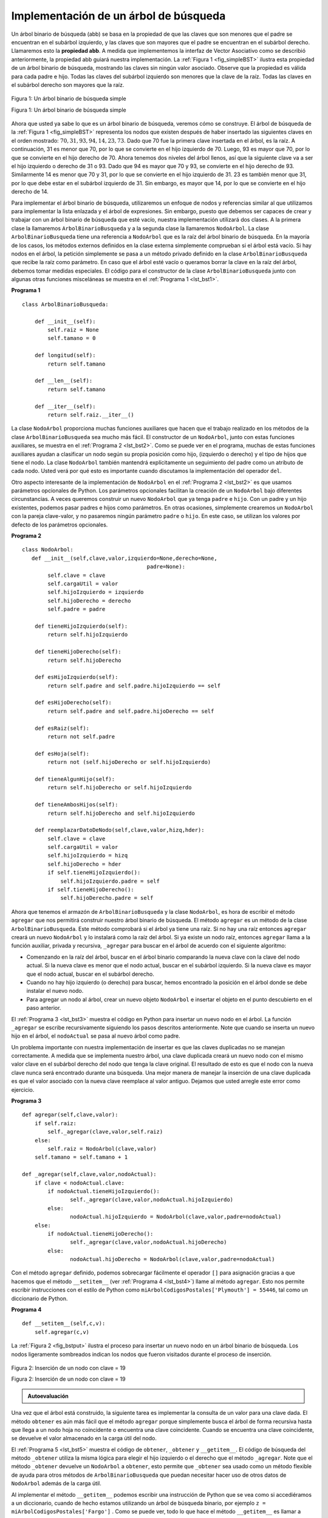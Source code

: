 ..  Copyright (C)  Brad Miller, David Ranum
    This work is licensed under the Creative Commons Attribution-NonCommercial-ShareAlike 4.0 International License. To view a copy of this license, visit http://creativecommons.org/licenses/by-nc-sa/4.0/.


Implementación de un árbol de búsqueda
~~~~~~~~~~~~~~~~~~~~~~~~~~~~~~~~~~~~~~

Un árbol binario de búsqueda (abb) se basa en la propiedad de que las claves que son menores que el padre se encuentran en el subárbol izquierdo, y las claves que son mayores que el padre se encuentran en el subárbol derecho. Llamaremos esto la **propiedad abb**. A medida que implementemos la interfaz de Vector Asociativo como se describió anteriormente, la propiedad abb guiará nuestra implementación. La :ref:`Figura 1 <fig_simpleBST>` ilustra esta propiedad de un árbol binario de búsqueda, mostrando las claves sin ningún valor asociado. Observe que la propiedad es válida para cada padre e hijo. Todas las claves del subárbol izquierdo son menores que la clave de la raíz. Todas las claves en el subárbol derecho son mayores que la raíz.

.. A binary search tree relies on the property that keys that are less than the parent are found in the left subtree, and keys that are greater than the parent are found in the right subtree. We will call this the **bst property**. As we implement the Map interface as described above, the bst property will guide our implementation. :ref:`Figure 1 <fig_simpleBST>` illustrates this property of a binary search tree, showing the keys without any associated values. Notice that the property holds for each parent and child. All of the keys in the left subtree are less than the key in the root. All of the keys in the right subtree are greater than the root.

   
.. _fig_simpleBST:

.. figure:: Figures/simpleBST.png
   :align: center

   Figura 1: Un árbol binario de búsqueda simple

   Figura 1: Un árbol binario de búsqueda simple
    
Ahora que usted ya sabe lo que es un árbol binario de búsqueda, veremos cómo se construye. El árbol de búsqueda de la :ref:`Figura 1 <fig_simpleBST>` representa los nodos que existen después de haber insertado las siguientes claves en el orden mostrado: :math:`70,31,93,94,14,23,73`. Dado que 70 fue la primera clave insertada en el árbol, es la raíz. A continuación, 31 es menor que 70, por lo que se convierte en el hijo izquierdo de 70. Luego, 93 es mayor que 70, por lo que se convierte en el hijo derecho de 70. Ahora tenemos dos niveles del árbol llenos, así que la siguiente clave va a ser el hijo izquierdo o derecho de 31 o 93. Dado que 94 es mayor que 70 y 93, se convierte en el hijo derecho de 93. Similarmente 14 es menor que 70 y 31, por lo que se convierte en el hijo izquierdo de 31. 23 es también menor que 31, por lo que debe estar en el subárbol izquierdo de 31. Sin embargo, es mayor que 14, por lo que se convierte en el hijo derecho de 14.

.. Now that you know what a binary search tree is, we will look at how a binary search tree is constructed. The search tree in :ref:`Figure 1 <fig_simpleBST>` represents the nodes that exist after we have inserted the following keys in the order shown: :math:`70,31,93,94,14,23,73`. Since 70 was the first key inserted into the tree, it is the root. Next, 31 is less than 70, so it becomes the left child of 70. Next, 93 is greater than 70, so it becomes the right child of 70. Now we have two levels of the tree filled, so the next key is going to be the left or right child of either 31 or 93. Since 94 is greater than 70 and 93, it becomes the right child of 93. Similarly 14 is less than 70 and 31, so it becomes the left child of 31. 23 is also less than 31, so it must be in the left subtree of 31. However, it is greater than 14, so it becomes the right child of 14.

Para implementar el árbol binario de búsqueda, utilizaremos un enfoque de nodos y referencias similar al que utilizamos para implementar la lista enlazada y el árbol de expresiones. Sin embargo, puesto que debemos ser capaces de crear y trabajar con un árbol binario de búsqueda que esté vacío, nuestra implementación utilizará dos clases. A la primera clase la llamaremos ``ArbolBinarioBusqueda`` y a la segunda clase la llamaremos ``NodoArbol``. La clase ``ArbolBinarioBusqueda`` tiene una referencia a ``NodoArbol`` que es la raíz del árbol binario de búsqueda. En la mayoría de los casos, los métodos externos definidos en la clase externa simplemente comprueban si el árbol está vacío. Si hay nodos en el árbol, la petición simplemente se pasa a un método privado definido en la clase ``ArbolBinarioBusqueda`` que recibe la raíz como parámetro. En caso que el árbol esté vacío o queramos borrar la clave en la raíz del árbol, debemos tomar medidas especiales. El código para el constructor de la clase ``ArbolBinarioBusqueda`` junto con algunas otras funciones misceláneas se muestra en el :ref:`Programa 1 <lst_bst1>`.

.. To implement the binary search tree, we will use the nodes and references approach similar to the one we used to implement the linked list, and the expression tree. However, because we must be able create and work with a binary search tree that is empty, our implementation will use two classes. The first class we will call ``ArbolBinarioBusqueda``, and the second class we will call ``NodoArbol``. The ``ArbolBinarioBusqueda`` class has a reference to the ``NodoArbol`` that is the root of the binary search tree. In most cases the external methods defined in the outer class simply check to see if the tree is empty. If there are nodes in the tree, the request is just passed on to a private method defined in the ``ArbolBinarioBusqueda`` class that takes the root as a parameter. In the case where the tree is empty or we want to delete the key at the root of the tree, we must take special action. The code for the ``ArbolBinarioBusqueda`` class constructor along with a few other miscellaneous functions is shown in :ref:`Listing 1 <lst_bst1>`.

.. _lst_bst1:

**Programa 1**

::

    class ArbolBinarioBusqueda:

        def __init__(self):
    	    self.raiz = None
    	    self.tamano = 0
	
        def longitud(self):
    	    return self.tamano

        def __len__(self):
    	    return self.tamano

        def __iter__(self):
    	    return self.raiz.__iter__()
	    

La clase ``NodoArbol`` proporciona muchas funciones auxiliares que hacen que el trabajo realizado en los métodos de la clase ``ArbolBinarioBusqueda`` sea mucho más fácil. El constructor de un ``NodoArbol``, junto con estas funciones auxiliares, se muestra en el :ref:`Programa 2 <lst_bst2>`. Como se puede ver en el programa, muchas de estas funciones auxiliares ayudan a clasificar un nodo según su propia posición como hijo, (izquierdo o derecho) y el tipo de hijos que tiene el nodo. La clase ``NodoArbol`` también mantendrá explícitamente un seguimiento del padre como un atributo de cada nodo. Usted verá por qué esto es importante cuando discutamos la implementación del operador ``del``.

.. The ``NodoArbol`` class provides many helper functions that make the work done in the ``ArbolBinarioBusqueda`` class methods much easier. The constructor for a ``NodoArbol``, along with these helper functions, is shown in :ref:`Listing 2 <lst_bst2>`. As you can see in the listing many of these helper functions help to classify a node according to its own position as a child, (left or right) and the kind of children the node has. The ``NodoArbol`` class will also explicitly keep track of the parent as an attribute of each node. You will see why this is important when we discuss the implementation for the ``del`` operator.

Otro aspecto interesante de la implementación de ``NodoArbol`` en el :ref:`Programa 2 <lst_bst2>` es que usamos parámetros opcionales de Python. Los parámetros opcionales facilitan la creación de un ``NodoArbol`` bajo diferentes circunstancias. A veces queremos construir un nuevo ``NodoArbol`` que ya tenga ``padre`` e ``hijo``. Con un padre y un hijo existentes, podemos pasar padres e hijos como parámetros. En otras ocasiones, simplemente crearemos un ``NodoArbol`` con la pareja clave-valor, y no pasaremos ningún parámetro ``padre`` o ``hijo``. En este caso, se utilizan los valores por defecto de los parámetros opcionales.

.. Another interesting aspect of the implementation of ``NodoArbol`` in :ref:`Listing 2 <lst_bst2>` is that we use Python’s optional parameters. Optional parameters make it easy for us to create a ``NodoArbol`` under several different circumstances. Sometimes we will want to construct a new ``NodoArbol`` that already has both a ``padre`` and a ``hijo``. With an existing parent and child, we can pass parent and child as parameters. At other times we will just create a ``NodoArbol`` with the key value pair, and we will not pass any parameters for ``padre`` or ``hijo``. In this case, the default values of the optional parameters are used.

.. _lst_bst2:

**Programa 2**

::

    class NodoArbol:
       def __init__(self,clave,valor,izquierdo=None,derecho=None,
					   padre=None):
	    self.clave = clave
	    self.cargaUtil = valor
	    self.hijoIzquierdo = izquierdo
	    self.hijoDerecho = derecho
	    self.padre = padre

	def tieneHijoIzquierdo(self):
	    return self.hijoIzquierdo

	def tieneHijoDerecho(self):
	    return self.hijoDerecho
	
	def esHijoIzquierdo(self):
	    return self.padre and self.padre.hijoIzquierdo == self

	def esHijoDerecho(self):
	    return self.padre and self.padre.hijoDerecho == self

	def esRaiz(self):
	    return not self.padre

	def esHoja(self):
	    return not (self.hijoDerecho or self.hijoIzquierdo)

	def tieneAlgunHijo(self):
	    return self.hijoDerecho or self.hijoIzquierdo

	def tieneAmbosHijos(self):
	    return self.hijoDerecho and self.hijoIzquierdo
	
	def reemplazarDatoDeNodo(self,clave,valor,hizq,hder):
	    self.clave = clave
	    self.cargaUtil = valor
	    self.hijoIzquierdo = hizq
	    self.hijoDerecho = hder
	    if self.tieneHijoIzquierdo():
		self.hijoIzquierdo.padre = self
	    if self.tieneHijoDerecho():
		self.hijoDerecho.padre = self
		
Ahora que tenemos el armazón de ``ArbolBinarioBusqueda`` y la clase ``NodoArbol``, es hora de escribir el método ``agregar`` que nos permitirá construir nuestro árbol binario de búsqueda. El método ``agregar`` es un método de la clase ``ArbolBinarioBusqueda``. Este método comprobará si el árbol ya tiene una raíz. Si no hay una raíz entonces ``agregar`` creará un nuevo ``NodoArbol`` y lo instalará como la raíz del árbol. Si ya existe un nodo raíz, entonces ``agregar`` llama a la función auxiliar, privada y recursiva, ``_agregar`` para buscar en el árbol de acuerdo con el siguiente algoritmo:

.. Now that we have the ``ArbolBinarioBusqueda`` shell and the ``NodoArbol`` it is time to write the ``agregar`` method that will allow us to build our binary search tree. The ``agregar`` method is a method of the ``ArbolBinarioBusqueda`` class. This method will check to see if the tree already has a root. If there is not a root then ``agregar`` will create a new ``NodoArbol`` and install it as the root of the tree. If a root node is already in place then ``agregar`` calls the private, recursive, helper function ``_agregar`` to search the tree according to the following algorithm:

-  Comenzando en la raíz del árbol, buscar en el árbol binario comparando la nueva clave con la clave del nodo actual. Si la nueva clave es menor que el nodo actual, buscar en el subárbol izquierdo. Si la nueva clave es mayor que el nodo actual, buscar en el subárbol derecho.

-  Cuando no hay hijo izquierdo (o derecho) para buscar, hemos encontrado la posición en el árbol donde se debe instalar el nuevo nodo.

-  Para agregar un nodo al árbol, crear un nuevo objeto ``NodoArbol`` e insertar el objeto en el punto descubierto en el paso anterior.

El :ref:`Programa 3 <lst_bst3>` muestra el código en Python para insertar un nuevo nodo en el árbol. La función ``_agregar`` se escribe recursivamente siguiendo los pasos descritos anteriormente. Note que cuando se inserta un nuevo hijo en el árbol, el ``nodoActual`` se pasa al nuevo árbol como padre.

.. :ref:`Listing 3 <lst_bst3>` shows the Python code for inserting a new node in the tree. The ``_agregar`` function is written recursively following the steps outlined above. Notice that when a new child is inserted into the tree, the ``nodoActual`` is passed to the new tree as the parent.

Un problema importante con nuestra implementación de insertar es que las claves duplicadas no se manejan correctamente. A medida que se implementa nuestro árbol, una clave duplicada creará un nuevo nodo con el mismo valor clave en el subárbol derecho del nodo que tenga la clave original. El resultado de esto es que el nodo con la nueva clave nunca será encontrado durante una búsqueda. Una mejor manera de manejar la inserción de una clave duplicada es que el valor asociado con la nueva clave reemplace al valor antiguo. Dejamos que usted arregle este error como ejercicio.

.. One important problem with our implementation of insert is that duplicate keys are not handled properly. As our tree is implemented a duplicate key will create a new node with the same key value in the right subtree of the node having the original key. The result of this is that the node with the new key will never be found during a search. A better way to handle the insertion of a duplicate key is for the value associated with the new key to replace the old value. We leave fixing this bug as an exercise for you.

.. _lst_bst3:

**Programa 3**

::

    def agregar(self,clave,valor):
    	if self.raiz:
    	    self._agregar(clave,valor,self.raiz)
    	else:
    	    self.raiz = NodoArbol(clave,valor)
    	self.tamano = self.tamano + 1

    def _agregar(self,clave,valor,nodoActual):
    	if clave < nodoActual.clave:
    	    if nodoActual.tieneHijoIzquierdo():
    		   self._agregar(clave,valor,nodoActual.hijoIzquierdo)
    	    else:
    		   nodoActual.hijoIzquierdo = NodoArbol(clave,valor,padre=nodoActual)
    	else:
    	    if nodoActual.tieneHijoDerecho():
    		   self._agregar(clave,valor,nodoActual.hijoDerecho)
    	    else:
    		   nodoActual.hijoDerecho = NodoArbol(clave,valor,padre=nodoActual)

Con el método ``agregar`` definido, podemos sobrecargar fácilmente el operador ``[]`` para asignación gracias a que hacemos que el método ``__setitem__`` (ver :ref:`Programa 4 <lst_bst4>`) llame al método ``agregar``. Esto nos permite escribir instrucciones con el estilo de Python como ``miArbolCodigosPostales['Plymouth'] = 55446``, tal como un diccionario de Python.

.. With the ``agregar`` method defined, we can easily overload the ``[]`` operator for assignment by having the ``__setitem__`` method call (see :ref:`Listing 4 <lst_bst4>`) the put method. This allows us to write Python statements like ``miArbolCodigosPostales['Plymouth'] = 55446``, just like a Python dictionary.


.. _lst_bst4:

**Programa 4**

::

	def __setitem__(self,c,v):
	    self.agregar(c,v)
	    
La :ref:`Figura 2 <fig_bstput>` ilustra el proceso para insertar un nuevo nodo en un árbol binario de búsqueda. Los nodos ligeramente sombreados indican los nodos que fueron visitados durante el proceso de inserción.

.. :ref:`Figure 2 <fig_bstput>` illustrates the process for inserting a new node into a binary search tree. The lightly shaded nodes indicate the nodes that were visited during the insertion process.

.. _fig_bstput:

.. figure:: Figures/bstput.png
   :align: center

   Figura 2: Inserción de un nodo con clave = 19

   Figura 2: Inserción de un nodo con clave = 19

.. admonition:: Autoevaluación

    .. mchoice:: bst_1
       :correct: b
       :answer_a: <img src="../_static/bintree_a.png">
       :feedback_a: Recuerde que, a partir de la raíz, las claves menores que la raíz deben estar en el subárbol izquierdo, mientras que las claves mayores que la raíz van en el subárbol derecho.
       :answer_b: <img src="../_static/bintree_b.png">
       :feedback_b: Bien hecho.
       :answer_c: <img src="../_static/bintree_c.png">       
       :feedback_c: Este árbol luce como un árbol binario que satisface la propiedad de árbol completo que es necesaria para un montículo.

       ¿Cuál de los siguientes árboles muestra un árbol binario de búsqueda correcto dado que las claves fueron insertadas en el siguiente orden 5, 30, 2, 40, 25, 4?

Una vez que el árbol está construido, la siguiente tarea es implementar la consulta de un valor para una clave dada. El método ``obtener`` es aún más fácil que el método ``agregar`` porque simplemente busca el árbol de forma recursiva hasta que llega a un nodo hoja no coincidente o encuentra una clave coincidente. Cuando se encuentra una clave coincidente, se devuelve el valor almacenado en la carga útil del nodo.

.. Once the tree is constructed, the next task is to implement the retrieval of a value for a given key. The ``obtener`` method is even easier than the ``agregar`` method because it simply searches the tree recursively until it gets to a non-matching leaf node or finds a matching key. When a matching key is found, the value stored in the payload of the node is returned.

El :ref:`Programa 5 <lst_bst5>` muestra el código de ``obtener``, ``_obtener`` y ``__getitem__``. El código de búsqueda del método ``_obtener`` utiliza la misma lógica para elegir el hijo izquierdo o el derecho que el método ``_agregar``. Note que el método ``_obtener`` devuelve un ``NodoArbol`` a ``obtener``, esto permite que ``_obtener`` sea usado como un método flexible de ayuda para otros métodos de ``ArbolBinarioBusqueda`` que puedan necesitar hacer uso de otros datos de ``NodoArbol`` además de la carga útil.

.. :ref:`Listing 5 <lst_bst5>` shows the code for ``obtener``, ``_obtener`` and ``__getitem__``. The search code in the ``_obtener`` method uses the same logic for choosing the left or right child as the ``_agregar`` method. Notice that the ``_obtener`` method returns a ``NodoArbol`` to ``obtener``, this allows ``_obtener`` to be used as a flexible helper method for other ``ArbolBinarioBusqueda`` methods that may need to make use of other data from the ``NodoArbol`` besides the payload.

Al implementar el método ``__getitem__`` podemos escribir una instrucción de Python que se vea como si accediéramos a un diccionario, cuando de hecho estamos utilizando un árbol de búsqueda binario, por ejemplo ``z = miArbolCodigosPostales['Fargo']`` . Como se puede ver, todo lo que hace el método ``__getitem__`` es llamar a ``obtener``.

.. By implementing the ``__getitem__`` method we can write a Python statement that looks just like we are accessing a dictionary, when in fact we are using a binary search tree, for example ``z = miArbolCodigosPostales['Fargo']``.  As you can see, all the ``__getitem__`` method does is call ``obtener``.


.. _lst_bst5:




**Programa 5**

::

    def obtener(self,clave):
    	if self.raiz:
    	    res = self._obtener(clave,self.raiz)
    	    if res:
                return res.cargaUtil
    	    else:
                return None
    	else:
    	    return None

    def _obtener(self,clave,nodoActual):
    	if not nodoActual:
    	    return None
    	elif nodoActual.clave == clave:
    	    return nodoActual
    	elif clave < nodoActual.clave:
    	    return self._obtener(clave,nodoActual.hijoIzquierdo)
    	else:
    	    return self._obtener(clave,nodoActual.hijoDerecho)

    def __getitem__(self,clave):
    	return self.obtener(clave) 

Utilizando ``obtener``, podemos implementar la operación ``in`` escribiendo un método ``__contains__`` para  ``ArbolBinarioBusqueda``. El método ``__contains__`` llamará simplemente a ``obtener`` y devolverá ``True`` si ``obtener`` devuelve un valor o ``False`` si devuelve ``None``. El código para ``__contains__`` se muestra en el :ref:`Programa 6 <lst_bst6>`.

.. Using ``obtener``, we can implement the ``in`` operation by writing a ``__contains__`` method for the ``ArbolBinarioBusqueda``. The ``__contains__`` method will simply call ``obtener`` and return ``True`` if ``obtener`` returns a value, or ``False`` if it returns ``None``. The code for ``__contains__`` is shown in :ref:`Listing 6 <lst_bst6>`.

.. _lst_bst6:

**Programa 6**

::

    def __contains__(self,clave):
    	if self._obtener(clave,self.raiz):
    	    return True
    	else:
    	    return False

Recuerde que ``__contains__`` sobrecarga el operador ``in`` y nos permite escribir instrucciones como:

.. Recall that ``__contains__`` overloads the ``in`` operator and allows us to write statements such as:

::

	if 'Northfield' in miArbolCodigosPostales:
	    print("Sí está en el árbol")

Por último, fijémonos en el método más difícil en el árbol binario de búsqueda, la eliminación de una clave (ver el :ref:`Programa 7 <lst_bst7>`). La primera tarea es encontrar el nodo que se va a eliminar buscándolo en el árbol. Si el árbol tiene más de un nodo, buscamos usando el método ``_obtener`` para encontrar el ``NodoArbol`` que debe ser eliminado. Si el árbol tiene un solo nodo, significa que estamos eliminando la raíz del árbol, pero debemos comprobar que la clave de la raíz coincida con la clave que se va a eliminar. En cualquier caso, si no se encuentra la clave, el operador ``del`` genera un error.

.. Finally, we turn our attention to the most challenging method in the binary search tree, the deletion of a key (see :ref:`Listing 7 <lst_bst7>`). The first task is to find the node to delete by searching the tree. If the tree has more than one node we search using the ``_obtener`` method to find the ``NodoArbol`` that needs to be removed. If the tree only has a single node, that means we are removing the root of the tree, but we still must check to make sure the key of the root matches the key that is to be deleted. In either case if the key is not found the ``del`` operator raises an error.

.. _lst_bst7:

**Programa 7**

::

    def eliminar(self,clave):
       if self.tamano > 1:
          nodoAEliminar = self._obtener(clave,self.raiz)
    	  if nodoAEliminar:
    	      self.remover(nodoAEliminar)
    	      self.tamano = self.tamano-1
    	  else:
    	      raise KeyError('Error, la clave no está en el árbol')
       elif self.tamano == 1 and self.raiz.clave == clave:
    	  self.raiz = None
    	  self.tamano = self.tamano - 1
       else:
    	  raise KeyError('Error, la clave no está en el árbol')

    def __delitem__(self,clave):
    	self.eliminar(clave)

Una vez que hemos encontrado el nodo que contiene la clave que queremos eliminar, hay tres casos que debemos considerar:

.. Once we’ve found the node containing the key we want to delete, there are three cases that we must consider:

#. El nodo a eliminar no tiene hijos (ver la :ref:`Figura 3 <fig_bstdel1>`).

#. El nodo a eliminar tiene un solo hijo (ver la :ref:`Figura 4 <fig_bstdel2>`).

#. El nodo a eliminar tiene dos hijos (ver la :ref:`Figura 5 <fig_bstdel3>`).

El primer caso es sencillo (ver el :ref:`Programa 8 <lst_bst8>`). Si el nodo actual no tiene hijos, todo lo que debemos hacer es borrar el nodo y eliminar la referencia a ese nodo en el padre. El código para este caso se muestra a continuación.

.. The first case is straightforward (see :ref:`Listing 8 <lst_bst8>`). If the current node has no children all we need to do is delete the node and remove the reference to this node in the parent. The code for this case is shown in here.


.. _lst_bst8:

**Programa 8**


::

    if nodoActual.esHoja():
    	if nodoActual == nodoActual.padre.hijoIzquierdo:
    	    nodoActual.padre.hijoIzquierdo = None
    	else:
    	    nodoActual.padre.hijoDerecho = None


.. _fig_bstdel1:

.. figure:: Figures/bstdel1.png
   :align: center

   Figura 3: Eliminación del nodo 16, un nodo sin hijos

   Figura 3: Eliminación del nodo 16, un nodo sin hijos

El segundo caso es sólo un poco más complicado (vea el :ref:`Programa 9 <lst_bst9>`). Si un nodo tiene un solo hijo, entonces podemos simplemente promover al hijo para que tome el lugar de su padre. El código para este caso se muestra en el programa siguiente. Al examinar este código verá que hay seis casos a considerar. Dado que los casos son simétricos con respecto a tener un hijo izquierdo o un hijo derecho, simplemente discutiremos el caso en que el nodo actual tiene un hijo izquierdo. La decisión se hace de la siguiente manera:

.. The second case is only slightly more complicated (see :ref:`Listing 9 <lst_bst9>`). If a node has only a single child, then we can simply promote the child to take the place of its parent. The code for this case is shown in the next listing. As you look at this code you will see that there are six cases to consider. Since the cases are symmetric with respect to either having a left or right child we will just discuss the case where the current node has a left child. The decision proceeds as follows:

#. Si el nodo actual es un hijo izquierdo, solo necesitamos actualizar la referencia al padre del hijo izquierdo para que apunte al padre del nodo actual y luego actualizar la referencia al hijo izquierdo del padre para que apunte al nodo izquierdo del nodo actual.

#. Si el nodo actual es un hijo derecho, solo necesitamos actualizar la referencia al padre del hijo izquierdo para que apunte al padre del nodo actual y luego actualizar la referencia al hijo derecho del padre para que apunte al hijo izquierdo del nodo actual.

#. Si el nodo actual no tiene padre, debe ser la raíz. En este caso, solo reemplazaremos los datos ``clave``, ``cargaUtil``, ``hijoIzquierdo`` e ``hijoDerecho`` llamando al método ``reemplazarDatoDeNodo`` aplicado a la raíz.

.. _lst_bst9:

**Programa 9**

::

    else: # este nodo tiene un (1) hijo
       if nodoActual.tieneHijoIzquierdo():
    	  if nodoActual.esHijoIzquierdo():
    	      nodoActual.hijoIzquierdo.padre = nodoActual.padre
    	      nodoActual.padre.hijoIzquierdo = nodoActual.hijoIzquierdo
    	  elif nodoActual.esHijoDerecho():
    	      nodoActual.hijoIzquierdo.padre = nodoActual.padre
    	      nodoActual.padre.hijoDerecho = nodoActual.hijoIzquierdo
    	  else:
    	      nodoActual.reemplazarDatoDeNodo(nodoActual.hijoIzquierdo.clave,
    				 nodoActual.hijoIzquierdo.cargaUtil,
    				 nodoActual.hijoIzquierdo.hijoIzquierdo,
    				 nodoActual.hijoIzquierdo.hijoDerecho)
       else:
    	  if nodoActual.esHijoIzquierdo():
    	      nodoActual.hijoDerecho.padre = nodoActual.padre
    	      nodoActual.padre.hijoIzquierdo = nodoActual.hijoDerecho
    	  elif nodoActual.esHijoDerecho():
    	      nodoActual.hijoDerecho.padre = nodoActual.padre
    	      nodoActual.padre.hijoDerecho = nodoActual.hijoDerecho
    	  else:
    	      nodoActual.reemplazarDatoDeNodo(nodoActual.hijoDerecho.clave,
    				 nodoActual.hijoDerecho.cargaUtil,
    				 nodoActual.hijoDerecho.hijoIzquierdo,
    				 nodoActual.hijoDerecho.hijoDerecho)

.. _fig_bstdel2:

.. figure:: Figures/bstdel2.png
   :align: center

   Figura 4: Eliminación del nodo 25, un nodo que tiene un solo hijo

   Figura 4: Eliminación del nodo 25, un nodo que tiene un solo hijo

El tercer caso es el más difícil de manejar (ver el :ref:`Programa 10 <lst_bst10>`). Si un nodo tiene dos hijos, entonces es improbable que podamos simplemente promover uno de ellos para que tome el lugar del nodo. Sin embargo, podemos buscar en el árbol un nodo que se pueda usar para reemplazar el que está agendado para ser eliminado. Lo que necesitamos es un nodo que preserve las relaciones binarias del árbol de búsqueda para ambos subárboles izquierdo y derecho existentes. El nodo que cumple con esto es el nodo que tiene la segunda clave más grande del árbol. Llamamos a este nodo el **sucesor**, y buscaremos una manera de encontrar al sucesor rápidamente. Está garantizado que el sucesor no tendrá más de un hijo, por lo que sabemos cómo eliminarlo utilizando los dos casos de eliminación que ya hemos implementado. Una vez que se ha eliminado el sucesor, simplemente lo colocamos en el árbol en lugar del nodo que se va a eliminar.

.. The third case is the most difficult case to handle (see :ref:`Listing 10 <lst_bst10>`). If a node has two children, then it is unlikely that we can simply promote one of them to take the node’s place. We can, however, search the tree for a node that can be used to replace the one scheduled for deletion. What we need is a node that will preserve the binary search tree relationships for both of the existing left and right subtrees. The node that will do this is the node that has the next-largest key in the tree. We call this node the **successor**, and we will look at a way to find the successor shortly. The successor is guaranteed to have no more than one child, so we know how to remove it using the two cases for deletion that we have already implemented. Once the successor has been removed, we simply put it in the tree in place of the node to be deleted.

.. _fig_bstdel3:

.. figure:: Figures/bstdel3.png
    :align: center

    Figura 5: Eliminación del nodo 5, un nodo con dos hijos

    Figura 5: Eliminación del nodo 5, un nodo con dos hijos

El código para manejar el tercer caso se muestra en el programa a continuación. Observe que hacemos uso de los métodos auxiliares ``encontrarSucesor`` y ``encontrarMin`` para encontrar el sucesor. Para eliminar el sucesor, hacemos uso del método ``empalmar``. La razón por la que usamos ``empalmar`` es que él va directamente al nodo que queremos empalmar y hace los cambios correctos. Podríamos llamar a ``eliminar`` recursivamente, pero luego perderíamos el tiempo buscando nuevamente el nodo clave.

.. The code to handle the third case is shown in the next listing. Notice that we make use of the helper methods ``encontrarSucesor`` and ``encontrarMin`` to find the successor. To remove the successor, we make use of the method ``empalmar``. The reason we use ``empalmar`` is that it goes directly to the node we want to splice out and makes the right changes. We could call ``delete`` recursively, but then we would waste time re-searching for the key node.

.. _lst_bst10:

**Programa 10**

::

   elif nodoActual.tieneAmbosHijos(): #interior
	   suc = nodoActual.encontrarSucesor()
	   suc.empalmar()
	   nodoActual.clave = suc.clave
	   nodoActual.cargaUtil = suc.cargaUtil

El código para encontrar el sucesor se muestra a continuación (ver el :ref:`Programa 11 <lst_bst11>`) y, como se puede ver, es un método de la clase ``NodoArbol``. Este código hace uso de las mismas propiedades de los árboles binarios de búsqueda que hacen que un recorrido inorden imprima los nodos en el árbol de menor a mayor. Hay tres casos a considerar cuando se busca el sucesor:

.. The code to find the successor is shown below (see :ref:`Listing 11 <lst_bst11>`) and as you can see is a method of the ``NodoArbol`` class. This code makes use of the same properties of binary search trees that cause an inorder traversal to print out the nodes in the tree from smallest to largest. There are three cases to consider when looking for the successor:

#. Si el nodo tiene un hijo derecho, entonces el sucesor es la clave más pequeña en el subárbol derecho.

#. Si el nodo no tiene hijo derecho y es el hijo izquierdo de su padre, entonces el padre es el sucesor.

#. Si el nodo es el hijo derecho de su padre, y no tiene hijo derecho, entonces el sucesor de este nodo es el sucesor de su padre, excluyendo este nodo.

La primera condición es la única que nos importa al eliminar un nodo de un árbol binario de búsqueda. Sin embargo, el método ``encontrarSucesor`` tiene otros usos que exploraremos en los ejercicios al final de este capítulo.

.. The first condition is the only one that matters for us when deleting a node from a binary search tree. However, the ``encontrarSucesor`` method has other uses that we will explore in the exercises at the end of this chapter.

El método ``encontrarMin`` se invoca para encontrar la clave mínima en un subárbol. Convénzase de que la clave de valor mínimo en cualquier árbol binario de búsqueda es el hijo más a la izquierda del árbol. Por lo tanto, el método ``encontrarMin`` simplemente sigue las referencias ``hijoIzquierdo`` en cada nodo del subárbol hasta que alcanza un nodo que no tiene un hijo izquierdo.

.. The ``encontrarMin`` method is called to find the minimum key in a subtree. You should convince yourself that the minimum valued key in any binary search tree is the leftmost child of the tree. Therefore the ``encontrarMin`` method simply follows the ``hijoIzquierdo`` references in each node of the subtree until it reaches a node that does not have a left child.

.. _lst_bst11:

**Programa 11**


::

    def encontrarSucesor(self):
    	suc = None
    	if self.tieneHijoDerecho():
    	    suc = self.hijoDerecho.encontrarMin()
    	else:
    	    if self.padre:
    		   if self.esHijoIzquierdo():
    		       suc = self.padre
    		   else:
    		       self.padre.hijoDerecho = None
    		       suc = self.padre.encontrarSucesor()
    		       self.padre.hijoDerecho = self
    	return suc

    def encontrarMin(self):
    	actual = self
    	while actual.tieneHijoIzquierdo():
    	    actual = actual.hijoIzquierdo
    	return actual

    def empalmar(self):
    	if self.esHoja():
    	    if self.esHijoIzquierdo():
    		   self.padre.hijoIzquierdo = None
    	    else:
    		   self.padre.hijoDerecho = None
    	elif self.tieneAlgunHijo():
    	    if self.tieneHijoIzquierdo():
    		   if self.esHijoIzquierdo():
    		      self.padre.hijoIzquierdo = self.hijoIzquierdo
    		   else:
    		      self.padre.hijoDerecho = self.hijoIzquierdo
    		   self.hijoIzquierdo.padre = self.padre
    	    else:
    		   if self.esHijoIzquierdo():
    		      self.padre.hijoIzquierdo = self.hijoDerecho
    		   else:
    		      self.padre.hijoDerecho = self.hijoDerecho
    		   self.hijoDerecho.padre = self.padre


Tenemos que mirar un último método de interfaz para el árbol binario de búsqueda. Supongamos que nos gustaría simplemente iterar en orden sobre todas las claves del árbol. Esto es definitivamente algo que hemos hecho con los diccionarios, así que ¿por qué no con los árboles? Usted ya sabe cómo recorrer un árbol binario en orden, usando el algoritmo de recorrido ``inorden``. Sin embargo, escribir un iterador requiere un poco más de trabajo, ya que un iterador debe devolver sólo un nodo cada vez que se llama al iterador.

.. We need to look at one last interface method for the binary search tree. Suppose that we would like to simply iterate over all the keys in the tree in order. This is definitely something we have done with dictionaries, so why not trees? You already know how to traverse a binary tree in order, using the ``inorder`` traversal algorithm. However, writing an iterator requires a bit more work, since an iterator should return only one node each time the iterator is called.

Python nos proporciona una función muy potente para usar cuando creamos un iterador. La función se llama ``yield``. ``yield`` es similar a ``return``, ya que devuelve un valor a quien haya hecho el llamado. Sin embargo, ``yield`` también toma el paso adicional de congelar el estado de la función para que la próxima vez que se llame a la función continúe ejecutándose desde el punto exacto donde quedó antes. Las funciones que crean objetos que se pueden iterar se llaman funciones generadoras.

.. Python provides us with a very powerful function to use when creating an iterator. The function is called ``yield``. ``yield`` is similar to ``return`` in that it returns a value to the caller. However, ``yield`` also takes the additional step of freezing the state of the function so that the next time the function is called it continues executing from the exact point it left off earlier. Functions that create objects that can be iterated are called generator functions.

El código para un iterador ``inorden`` de un árbol binario se muestra en el programa siguiente. Mire este código cuidadosamente; a primera vista se podría pensar que el código no es recursivo. Sin embargo, recuerde que ``__iter__`` anula la operación ``for x in`` para la iteración, ¡así que realmente es recursivo! Debido a que es recursivo sobre las instancias de ``NodoArbol``, el método ``__iter__`` se define en la clase ``NodoArbol``.

.. The code for an ``inorder`` iterator of a binary tree is shown in the next listing. Look at this code carefully; at first glance you might think that the code is not recursive. However, remember that ``__iter__`` overrides the ``for x in`` operation for iteration, so it really is recursive! Because it is recursive over ``NodoArbol`` instances the ``__iter__`` method is defined in the ``NodoArbol`` class.

::

    def __iter__(self):
       if self:
    	  if self.tieneHijoIzquierdo():
    	  	 for elem in self.hijoIzquierdo:
    		    yield elem
          yield self.clave
    	  if self.tieneHijoDerecho():
    		 for elem in self.hijoDerecho:
    		    yield elem

En este punto usted podría querer descargar todo el archivo que contiene la versión completa de las clases ``ArbolBinarioBusqueda`` y ``NodoArbol``.

.. At this point you may want to download the entire file containing the full version of the ``ArbolBinarioBusqueda`` and ``NodoArbol`` classes.

.. activecode:: completebstcode

    class NodoArbol:
        def __init__(self,clave,valor,izquierdo=None,derecho=None,padre=None):
            self.clave = clave
            self.cargaUtil = valor
            self.hijoIzquierdo = izquierdo
            self.hijoDerecho = derecho
            self.padre = padre

        def tieneHijoIzquierdo(self):
            return self.hijoIzquierdo

        def tieneHijoDerecho(self):
            return self.hijoDerecho

        def esHijoIzquierdo(self):
            return self.padre and self.padre.hijoIzquierdo == self

        def esHijoDerecho(self):
            return self.padre and self.padre.hijoDerecho == self

        def esRaiz(self):
            return not self.padre

        def esHoja(self):
            return not (self.hijoDerecho or self.hijoIzquierdo)

        def tieneAlgunHijo(self):
            return self.hijoDerecho or self.hijoIzquierdo

        def tieneAmbosHijos(self):
            return self.hijoDerecho and self.hijoIzquierdo

        def reemplazarDatoDeNodo(self,clave,valor,hizq,hder):
            self.clave = clave
            self.cargaUtil = valor
            self.hijoIzquierdo = hizq
            self.hijoDerecho = hder
            if self.tieneHijoIzquierdo():
                self.hijoIzquierdo.padre = self
            if self.tieneHijoDerecho():
                self.hijoDerecho.padre = self
            

    class ArbolBinarioBusqueda:

        def __init__(self):
            self.raiz = None
            self.tamano = 0

        def longitud(self):
            return self.tamano

        def __len__(self):
            return self.tamano

        def agregar(self,clave,valor):
            if self.raiz:
                self._agregar(clave,valor,self.raiz)
            else:
                self.raiz = NodoArbol(clave,valor)
            self.tamano = self.tamano + 1

        def _agregar(self,clave,valor,nodoActual):
            if clave < nodoActual.clave:
                if nodoActual.tieneHijoIzquierdo():
                       self._agregar(clave,valor,nodoActual.hijoIzquierdo)
                else:
                       nodoActual.hijoIzquierdo = NodoArbol(clave,valor,padre=nodoActual)
            else:
                if nodoActual.tieneHijoDerecho():
                       self._agregar(clave,valor,nodoActual.hijoDerecho)
                else:
                       nodoActual.hijoDerecho = NodoArbol(clave,valor,padre=nodoActual)

        def __setitem__(self,c,v):
           self.agregar(c,v)

        def obtener(self,clave):
           if self.raiz:
               res = self._obtener(clave,self.raiz)
               if res:
                      return res.cargaUtil
               else:
                      return None
           else:
               return None

        def _obtener(self,clave,nodoActual):
           if not nodoActual:
               return None
           elif nodoActual.clave == clave:
               return nodoActual
           elif clave < nodoActual.clave:
               return self._obtener(clave,nodoActual.hijoIzquierdo)
           else:
               return self._obtener(clave,nodoActual.hijoDerecho)

        def __getitem__(self,clave):
           return self.obtener(clave)

        def __contains__(self,clave):
           if self._obtener(clave,self.raiz):
               return True
           else:
               return False

        def eliminar(self,clave):
          if self.tamano > 1:
             nodoAEliminar = self._obtener(clave,self.raiz)
             if nodoAEliminar:
                 self.remover(nodoAEliminar)
                 self.tamano = self.tamano-1
             else:
                 raise KeyError('Error, la clave no está en el árbol')
          elif self.tamano == 1 and self.raiz.clave == clave:
             self.raiz = None
             self.tamano = self.tamano - 1
          else:
             raise KeyError('Error, la clave no está en el árbol')

        def __delitem__(self,clave):
           self.eliminar(clave)

        def empalmar(self):
           if self.esHoja():
               if self.esHijoIzquierdo():
                      self.padre.hijoIzquierdo = None
               else:
                      self.padre.hijoDerecho = None
           elif self.tieneAlgunHijo():
               if self.tieneHijoIzquierdo():
                      if self.esHijoIzquierdo():
                         self.padre.hijoIzquierdo = self.hijoIzquierdo
                      else:
                         self.padre.hijoDerecho = self.hijoIzquierdo
                      self.hijoIzquierdo.padre = self.padre
               else:
                      if self.esHijoIzquierdo():
                         self.padre.hijoIzquierdo = self.hijoDerecho
                      else:
                         self.padre.hijoDerecho = self.hijoDerecho
                      self.hijoDerecho.padre = self.padre

        def encontrarSucesor(self):
          suc = None
          if self.tieneHijoDerecho():
              suc = self.hijoDerecho.encontrarMin()
          else:
              if self.padre:
                     if self.esHijoIzquierdo():
                         suc = self.padre
                     else:
                         self.padre.hijoDerecho = None
                         suc = self.padre.encontrarSucesor()
                         self.padre.hijoDerecho = self
          return suc

        def encontrarMin(self):
          actual = self
          while actual.tieneHijoIzquierdo():
              actual = actual.hijoIzquierdo
          return actual

        def remover(self,nodoActual):
             if nodoActual.esHoja(): #hoja
               if nodoActual == nodoActual.padre.hijoIzquierdo:
                   nodoActual.padre.hijoIzquierdo = None
               else:
                   nodoActual.padre.hijoDerecho = None
             elif nodoActual.tieneAmbosHijos(): #interior
               suc = nodoActual.encontrarSucesor()
               suc.empalmar()
               nodoActual.clave = suc.clave
               nodoActual.cargaUtil = suc.cargaUtil

             else: # este nodo tiene un (1) hijo
               if nodoActual.tieneHijoIzquierdo():
                 if nodoActual.esHijoIzquierdo():
                     nodoActual.hijoIzquierdo.padre = nodoActual.padre
                     nodoActual.padre.hijoIzquierdo = nodoActual.hijoIzquierdo
                 elif nodoActual.esHijoDerecho():
                     nodoActual.hijoIzquierdo.padre = nodoActual.padre
                     nodoActual.padre.hijoDerecho = nodoActual.hijoIzquierdo
                 else:
                     nodoActual.reemplazarDatoDeNodo(nodoActual.hijoIzquierdo.clave,
                                        nodoActual.hijoIzquierdo.cargaUtil,
                                        nodoActual.hijoIzquierdo.hijoIzquierdo,
                                        nodoActual.hijoIzquierdo.hijoDerecho)
               else:
                 if nodoActual.esHijoIzquierdo():
                     nodoActual.hijoDerecho.padre = nodoActual.padre
                     nodoActual.padre.hijoIzquierdo = nodoActual.hijoDerecho
                 elif nodoActual.esHijoDerecho():
                     nodoActual.hijoDerecho.padre = nodoActual.padre
                     nodoActual.padre.hijoDerecho = nodoActual.hijoDerecho
                 else:
                     nodoActual.reemplazarDatoDeNodo(nodoActual.hijoDerecho.clave,
                                        nodoActual.hijoDerecho.cargaUtil,
                                        nodoActual.hijoDerecho.hijoIzquierdo,
                                        nodoActual.hijoDerecho.hijoDerecho)




    miArbol = ArbolBinarioBusqueda()
    miArbol[3]="rojo"
    miArbol[4]="azul"
    miArbol[6]="amarillo"
    miArbol[2]="en"

    print(miArbol[6])
    print(miArbol[2])
